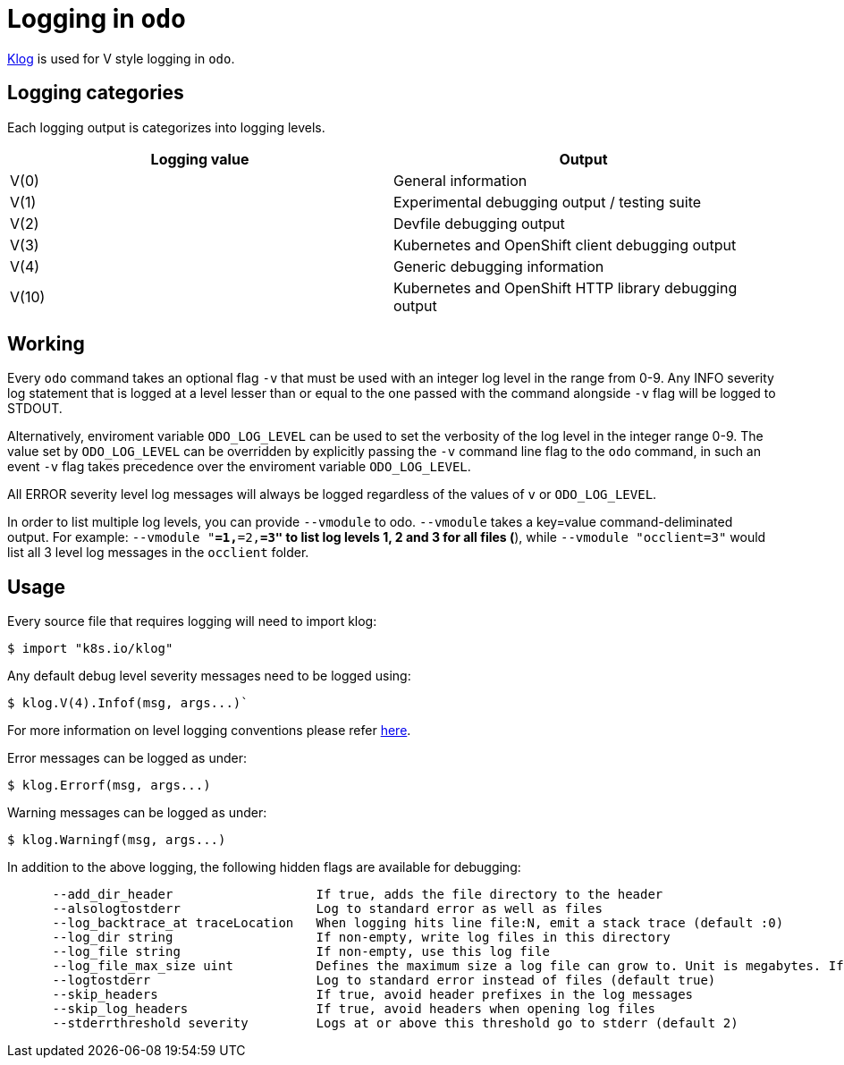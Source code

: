 = Logging in `odo`

https://github.com/kubernetes/klog[Klog] is used for V style logging in `odo`.

== Logging categories

Each logging output is categorizes into logging levels.

[cols=",",options="header",]
|===
|Logging value |Output
|V(0) |General information
|V(1) |Experimental debugging output / testing suite
|V(2) |Devfile debugging output
|V(3) |Kubernetes and OpenShift client debugging output
|V(4) |Generic debugging information
|V(10) |Kubernetes and OpenShift HTTP library debugging output
|===

== Working

Every `odo` command takes an optional flag `-v` that must be used with an integer log level in the range from 0-9. Any INFO severity log statement that is logged at a level lesser than or equal to the one passed with the command alongside `-v` flag will be logged to STDOUT.

Alternatively, enviroment variable `ODO_LOG_LEVEL` can be used to set the verbosity of the log level in the integer range 0-9. The value set by `ODO_LOG_LEVEL` can be overridden by explicitly passing the `-v` command line flag to the `odo` command, in such an event `-v` flag takes precedence over the enviroment variable `ODO_LOG_LEVEL`.

All ERROR severity level log messages will always be logged regardless of the values of `v` or `ODO_LOG_LEVEL`.

In order to list multiple log levels, you can provide `--vmodule` to odo. `--vmodule` takes a key=value command-deliminated output. For example: `--vmodule "*=1,*=2,*=3"` to list log levels 1, 2 and 3 for all files (`*`), while `--vmodule "occlient=3"` would list all 3 level log messages in the `occlient` folder.

== Usage

Every source file that requires logging will need to import klog:

----
$ import "k8s.io/klog"
----

Any default debug level severity messages need to be logged using:

----
$ klog.V(4).Infof(msg, args...)`
----

For more information on level logging conventions please refer
link:https://kubernetes.io/docs/reference/kubectl/cheatsheet/#kubectl-output-verbosity-and-debugging[here].

Error messages can be logged as under:

----
$ klog.Errorf(msg, args...)
----

Warning messages can be logged as under:

----
$ klog.Warningf(msg, args...)
----

In addition to the above logging, the following hidden flags are available for debugging:

----
      --add_dir_header                   If true, adds the file directory to the header
      --alsologtostderr                  Log to standard error as well as files
      --log_backtrace_at traceLocation   When logging hits line file:N, emit a stack trace (default :0)
      --log_dir string                   If non-empty, write log files in this directory
      --log_file string                  If non-empty, use this log file
      --log_file_max_size uint           Defines the maximum size a log file can grow to. Unit is megabytes. If the value is 0, the maximum file size is unlimited. (default 1800)
      --logtostderr                      Log to standard error instead of files (default true)
      --skip_headers                     If true, avoid header prefixes in the log messages
      --skip_log_headers                 If true, avoid headers when opening log files
      --stderrthreshold severity         Logs at or above this threshold go to stderr (default 2)
----
